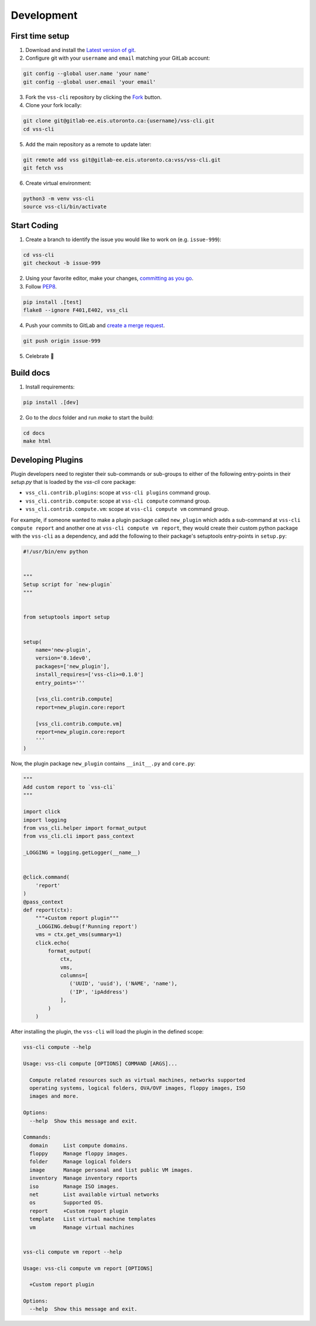 .. _Development:

Development
===========

First time setup
----------------

1. Download and install the `Latest version of git`_.
2. Configure git with your ``username`` and ``email`` matching your GitLab account:

.. code-block:: bash

    git config --global user.name 'your name'
    git config --global user.email 'your email'

3. Fork the ``vss-cli`` repository by clicking the `Fork`_ button.
4. Clone your fork locally:

.. code-block:: bash

    git clone git@gitlab-ee.eis.utoronto.ca:{username}/vss-cli.git
    cd vss-cli

5. Add the main repository as a remote to update later:

.. code-block:: bash

    git remote add vss git@gitlab-ee.eis.utoronto.ca:vss/vss-cli.git
    git fetch vss

6. Create virtual environment:

.. code-block:: bash

    python3 -m venv vss-cli
    source vss-cli/bin/activate

Start Coding
------------
1. Create a branch to identify the issue you would like to work on (e.g. ``issue-999``):

.. code-block:: bash

    cd vss-cli
    git checkout -b issue-999

2. Using your favorite editor, make your changes, `committing as you go`_.
3. Follow `PEP8`_.

.. code-block:: bash

    pip install .[test]
    flake8 --ignore F401,E402, vss_cli

4. Push your commits to GitLab and `create a merge request`_.

.. code-block:: bash

    git push origin issue-999

5. Celebrate 🎉

Build docs
----------
1. Install requirements:

.. code-block:: bash

    pip install .[dev]

2. Go to the `docs` folder and run `make` to start the build:

.. code-block:: bash

    cd docs
    make html


Developing Plugins
------------------
Plugin developers need to register their sub-commands or sub-groups to either of the following entry-points
in their `setup.py` that is loaded by the `vss-cli` core package:

- ``vss_cli.contrib.plugins``: scope at ``vss-cli plugins`` command group.
- ``vss_cli.contrib.compute``: scope at ``vss-cli compute`` command group.
- ``vss_cli.contrib.compute.vm``: scope at ``vss-cli compute vm`` command group.

For example, if someone wanted to make a plugin package called ``new_plugin`` which adds a sub-command at
``vss-cli compute report`` and another one at ``vss-cli compute vm report``, they would create their
custom python package with the ``vss-cli`` as a dependency, and add the following to their package's setuptools
entry-points in ``setup.py``:

.. code-block:: python

    #!/usr/bin/env python


    """
    Setup script for `new-plugin`
    """


    from setuptools import setup


    setup(
        name='new-plugin',
        version='0.1dev0',
        packages=['new_plugin'],
        install_requires=['vss-cli>=0.1.0']
        entry_points='''

        [vss_cli.contrib.compute]
        report=new_plugin.core:report

        [vss_cli.contrib.compute.vm]
        report=new_plugin.core:report
        '''
    )

Now, the plugin package ``new_plugin`` contains ``__init__.py`` and ``core.py``:

.. code-block:: python

    """
    Add custom report to `vss-cli`
    """

    import click
    import logging
    from vss_cli.helper import format_output
    from vss_cli.cli import pass_context

    _LOGGING = logging.getLogger(__name__)


    @click.command(
        'report'
    )
    @pass_context
    def report(ctx):
        """+Custom report plugin"""
        _LOGGING.debug(f'Running report')
        vms = ctx.get_vms(summary=1)
        click.echo(
            format_output(
                ctx,
                vms,
                columns=[
                   ('UUID', 'uuid'), ('NAME', 'name'),
                   ('IP', 'ipAddress')
                ],
            )
        )

After installing the plugin, the ``vss-cli`` will load the plugin in the defined scope:

.. code-block:: bash

    vss-cli compute --help

    Usage: vss-cli compute [OPTIONS] COMMAND [ARGS]...

      Compute related resources such as virtual machines, networks supported
      operating systems, logical folders, OVA/OVF images, floppy images, ISO
      images and more.

    Options:
      --help  Show this message and exit.

    Commands:
      domain     List compute domains.
      floppy     Manage floppy images.
      folder     Manage logical folders
      image      Manage personal and list public VM images.
      inventory  Manage inventory reports
      iso        Manage ISO images.
      net        List available virtual networks
      os         Supported OS.
      report     +Custom report plugin
      template   List virtual machine templates
      vm         Manage virtual machines


    vss-cli compute vm report --help

    Usage: vss-cli compute vm report [OPTIONS]

      +Custom report plugin

    Options:
      --help  Show this message and exit.


.. _`Latest version of git`: https://git-scm.com/downloads
.. _`PEP8`: https://pep8.org/
.. _`committing as you go`: http://dont-be-afraid-to-commit.readthedocs.io/en/latest/git/commandlinegit.html#commit-your-changes
.. _`create a merge request`: https://docs.gitlab.com/ee/gitlab-basics/add-merge-request.html
.. _`Fork`: https://gitlab-ee.eis.utoronto.ca/help/gitlab-basics/fork-project.md